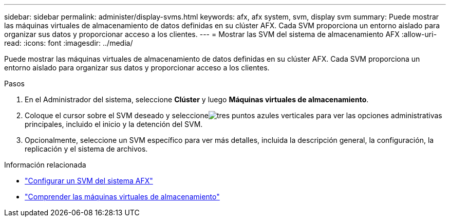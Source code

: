 ---
sidebar: sidebar 
permalink: administer/display-svms.html 
keywords: afx, afx system, svm, display svm 
summary: Puede mostrar las máquinas virtuales de almacenamiento de datos definidas en su clúster AFX.  Cada SVM proporciona un entorno aislado para organizar sus datos y proporcionar acceso a los clientes. 
---
= Mostrar las SVM del sistema de almacenamiento AFX
:allow-uri-read: 
:icons: font
:imagesdir: ../media/


[role="lead"]
Puede mostrar las máquinas virtuales de almacenamiento de datos definidas en su clúster AFX.  Cada SVM proporciona un entorno aislado para organizar sus datos y proporcionar acceso a los clientes.

.Pasos
. En el Administrador del sistema, seleccione *Clúster* y luego *Máquinas virtuales de almacenamiento*.
. Coloque el cursor sobre el SVM deseado y seleccioneimage:icon_kabob.gif["tres puntos azules verticales"] para ver las opciones administrativas principales, incluido el inicio y la detención del SVM.
. Opcionalmente, seleccione un SVM específico para ver más detalles, incluida la descripción general, la configuración, la replicación y el sistema de archivos.


.Información relacionada
* link:../administer/configure-svm.html["Configurar un SVM del sistema AFX"]
* link:../get-started/prepare-cluster-admin.html["Comprender las máquinas virtuales de almacenamiento"]

